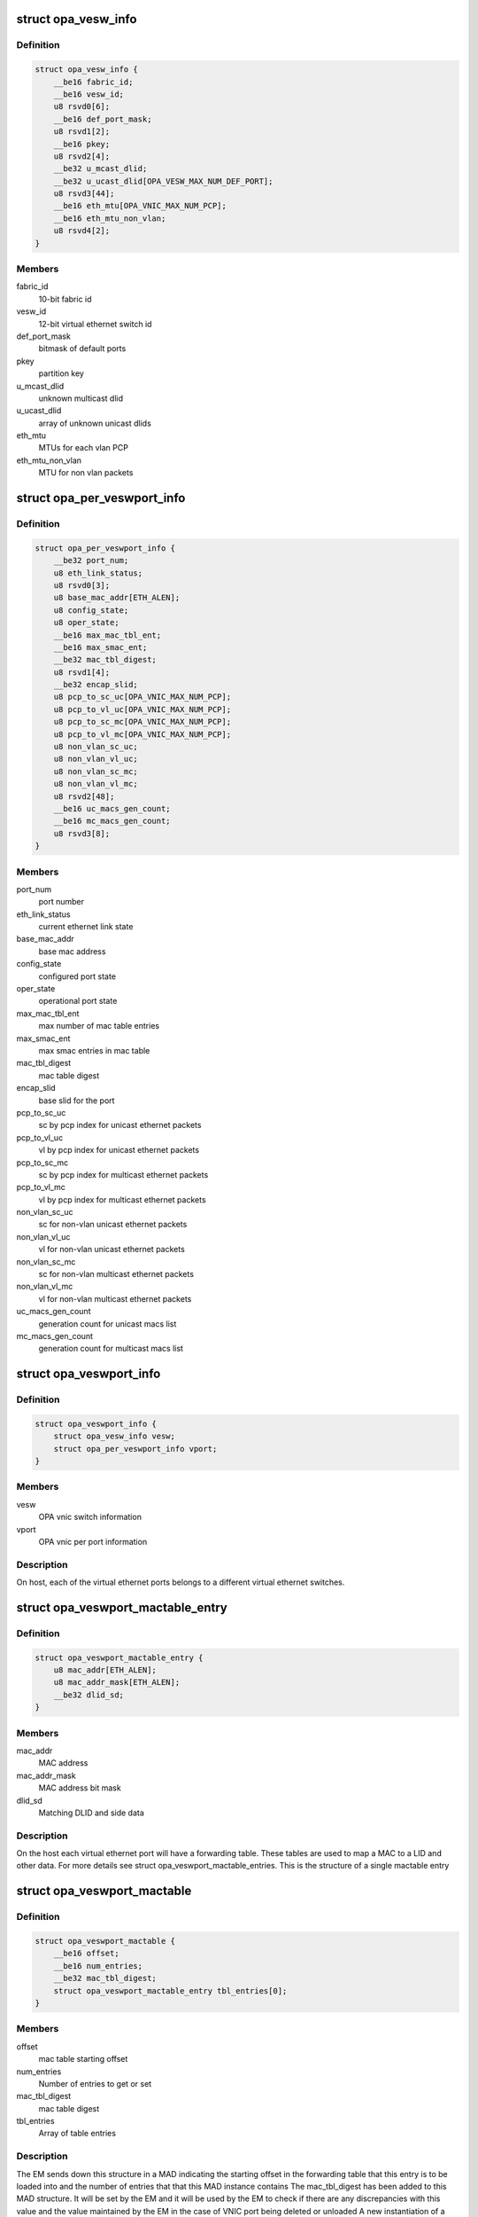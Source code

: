 .. -*- coding: utf-8; mode: rst -*-
.. src-file: drivers/infiniband/ulp/opa_vnic/opa_vnic_encap.h

.. _`opa_vesw_info`:

struct opa_vesw_info
====================

.. c:type:: struct opa_vesw_info

    OPA vnic switch information

.. _`opa_vesw_info.definition`:

Definition
----------

.. code-block:: c

    struct opa_vesw_info {
        __be16 fabric_id;
        __be16 vesw_id;
        u8 rsvd0[6];
        __be16 def_port_mask;
        u8 rsvd1[2];
        __be16 pkey;
        u8 rsvd2[4];
        __be32 u_mcast_dlid;
        __be32 u_ucast_dlid[OPA_VESW_MAX_NUM_DEF_PORT];
        u8 rsvd3[44];
        __be16 eth_mtu[OPA_VNIC_MAX_NUM_PCP];
        __be16 eth_mtu_non_vlan;
        u8 rsvd4[2];
    }

.. _`opa_vesw_info.members`:

Members
-------

fabric_id
    10-bit fabric id

vesw_id
    12-bit virtual ethernet switch id

def_port_mask
    bitmask of default ports

pkey
    partition key

u_mcast_dlid
    unknown multicast dlid

u_ucast_dlid
    array of unknown unicast dlids

eth_mtu
    MTUs for each vlan PCP

eth_mtu_non_vlan
    MTU for non vlan packets

.. _`opa_per_veswport_info`:

struct opa_per_veswport_info
============================

.. c:type:: struct opa_per_veswport_info

    OPA vnic per port information

.. _`opa_per_veswport_info.definition`:

Definition
----------

.. code-block:: c

    struct opa_per_veswport_info {
        __be32 port_num;
        u8 eth_link_status;
        u8 rsvd0[3];
        u8 base_mac_addr[ETH_ALEN];
        u8 config_state;
        u8 oper_state;
        __be16 max_mac_tbl_ent;
        __be16 max_smac_ent;
        __be32 mac_tbl_digest;
        u8 rsvd1[4];
        __be32 encap_slid;
        u8 pcp_to_sc_uc[OPA_VNIC_MAX_NUM_PCP];
        u8 pcp_to_vl_uc[OPA_VNIC_MAX_NUM_PCP];
        u8 pcp_to_sc_mc[OPA_VNIC_MAX_NUM_PCP];
        u8 pcp_to_vl_mc[OPA_VNIC_MAX_NUM_PCP];
        u8 non_vlan_sc_uc;
        u8 non_vlan_vl_uc;
        u8 non_vlan_sc_mc;
        u8 non_vlan_vl_mc;
        u8 rsvd2[48];
        __be16 uc_macs_gen_count;
        __be16 mc_macs_gen_count;
        u8 rsvd3[8];
    }

.. _`opa_per_veswport_info.members`:

Members
-------

port_num
    port number

eth_link_status
    current ethernet link state

base_mac_addr
    base mac address

config_state
    configured port state

oper_state
    operational port state

max_mac_tbl_ent
    max number of mac table entries

max_smac_ent
    max smac entries in mac table

mac_tbl_digest
    mac table digest

encap_slid
    base slid for the port

pcp_to_sc_uc
    sc by pcp index for unicast ethernet packets

pcp_to_vl_uc
    vl by pcp index for unicast ethernet packets

pcp_to_sc_mc
    sc by pcp index for multicast ethernet packets

pcp_to_vl_mc
    vl by pcp index for multicast ethernet packets

non_vlan_sc_uc
    sc for non-vlan unicast ethernet packets

non_vlan_vl_uc
    vl for non-vlan unicast ethernet packets

non_vlan_sc_mc
    sc for non-vlan multicast ethernet packets

non_vlan_vl_mc
    vl for non-vlan multicast ethernet packets

uc_macs_gen_count
    generation count for unicast macs list

mc_macs_gen_count
    generation count for multicast macs list

.. _`opa_veswport_info`:

struct opa_veswport_info
========================

.. c:type:: struct opa_veswport_info

    OPA vnic port information

.. _`opa_veswport_info.definition`:

Definition
----------

.. code-block:: c

    struct opa_veswport_info {
        struct opa_vesw_info vesw;
        struct opa_per_veswport_info vport;
    }

.. _`opa_veswport_info.members`:

Members
-------

vesw
    OPA vnic switch information

vport
    OPA vnic per port information

.. _`opa_veswport_info.description`:

Description
-----------

On host, each of the virtual ethernet ports belongs
to a different virtual ethernet switches.

.. _`opa_veswport_mactable_entry`:

struct opa_veswport_mactable_entry
==================================

.. c:type:: struct opa_veswport_mactable_entry

    single entry in the forwarding table

.. _`opa_veswport_mactable_entry.definition`:

Definition
----------

.. code-block:: c

    struct opa_veswport_mactable_entry {
        u8 mac_addr[ETH_ALEN];
        u8 mac_addr_mask[ETH_ALEN];
        __be32 dlid_sd;
    }

.. _`opa_veswport_mactable_entry.members`:

Members
-------

mac_addr
    MAC address

mac_addr_mask
    MAC address bit mask

dlid_sd
    Matching DLID and side data

.. _`opa_veswport_mactable_entry.description`:

Description
-----------

On the host each virtual ethernet port will have
a forwarding table. These tables are used to
map a MAC to a LID and other data. For more
details see struct opa_veswport_mactable_entries.
This is the structure of a single mactable entry

.. _`opa_veswport_mactable`:

struct opa_veswport_mactable
============================

.. c:type:: struct opa_veswport_mactable

    Forwarding table array

.. _`opa_veswport_mactable.definition`:

Definition
----------

.. code-block:: c

    struct opa_veswport_mactable {
        __be16 offset;
        __be16 num_entries;
        __be32 mac_tbl_digest;
        struct opa_veswport_mactable_entry tbl_entries[0];
    }

.. _`opa_veswport_mactable.members`:

Members
-------

offset
    mac table starting offset

num_entries
    Number of entries to get or set

mac_tbl_digest
    mac table digest

tbl_entries
    Array of table entries

.. _`opa_veswport_mactable.description`:

Description
-----------

The EM sends down this structure in a MAD indicating
the starting offset in the forwarding table that this
entry is to be loaded into and the number of entries
that that this MAD instance contains
The mac_tbl_digest has been added to this MAD structure. It will be set by
the EM and it will be used by the EM to check if there are any
discrepancies with this value and the value
maintained by the EM in the case of VNIC port being deleted or unloaded
A new instantiation of a VNIC will always have a value of zero.
This value is stored as part of the vnic adapter structure and will be
accessed by the GET and SET routines for both the mactable entries and the
veswport info.

.. _`opa_veswport_summary_counters`:

struct opa_veswport_summary_counters
====================================

.. c:type:: struct opa_veswport_summary_counters

    summary counters

.. _`opa_veswport_summary_counters.definition`:

Definition
----------

.. code-block:: c

    struct opa_veswport_summary_counters {
        __be16 vp_instance;
        __be16 vesw_id;
        __be32 veswport_num;
        __be64 tx_errors;
        __be64 rx_errors;
        __be64 tx_packets;
        __be64 rx_packets;
        __be64 tx_bytes;
        __be64 rx_bytes;
        __be64 tx_unicast;
        __be64 tx_mcastbcast;
        __be64 tx_untagged;
        __be64 tx_vlan;
        __be64 tx_64_size;
        __be64 tx_65_127;
        __be64 tx_128_255;
        __be64 tx_256_511;
        __be64 tx_512_1023;
        __be64 tx_1024_1518;
        __be64 tx_1519_max;
        __be64 rx_unicast;
        __be64 rx_mcastbcast;
        __be64 rx_untagged;
        __be64 rx_vlan;
        __be64 rx_64_size;
        __be64 rx_65_127;
        __be64 rx_128_255;
        __be64 rx_256_511;
        __be64 rx_512_1023;
        __be64 rx_1024_1518;
        __be64 rx_1519_max;
        __be64 reserved[16];
    }

.. _`opa_veswport_summary_counters.members`:

Members
-------

vp_instance
    vport instance on the OPA port

vesw_id
    virtual ethernet switch id

veswport_num
    virtual ethernet switch port number

tx_errors
    transmit errors

rx_errors
    receive errors

tx_packets
    transmit packets

rx_packets
    receive packets

tx_bytes
    transmit bytes

rx_bytes
    receive bytes

tx_unicast
    unicast packets transmitted

tx_mcastbcast
    multicast/broadcast packets transmitted

tx_untagged
    non-vlan packets transmitted

tx_vlan
    vlan packets transmitted

tx_64_size
    transmit packet length is 64 bytes

tx_65_127
    transmit packet length is >=65 and < 127 bytes

tx_128_255
    transmit packet length is >=128 and < 255 bytes

tx_256_511
    transmit packet length is >=256 and < 511 bytes

tx_512_1023
    transmit packet length is >=512 and < 1023 bytes

tx_1024_1518
    transmit packet length is >=1024 and < 1518 bytes

tx_1519_max
    transmit packet length >= 1519 bytes

rx_unicast
    unicast packets received

rx_mcastbcast
    multicast/broadcast packets received

rx_untagged
    non-vlan packets received

rx_vlan
    vlan packets received

rx_64_size
    received packet length is 64 bytes

rx_65_127
    received packet length is >=65 and < 127 bytes

rx_128_255
    received packet length is >=128 and < 255 bytes

rx_256_511
    received packet length is >=256 and < 511 bytes

rx_512_1023
    received packet length is >=512 and < 1023 bytes

rx_1024_1518
    received packet length is >=1024 and < 1518 bytes

rx_1519_max
    received packet length >= 1519 bytes

.. _`opa_veswport_summary_counters.description`:

Description
-----------

All the above are counters of corresponding conditions.

.. _`opa_veswport_error_counters`:

struct opa_veswport_error_counters
==================================

.. c:type:: struct opa_veswport_error_counters

    error counters

.. _`opa_veswport_error_counters.definition`:

Definition
----------

.. code-block:: c

    struct opa_veswport_error_counters {
        __be16 vp_instance;
        __be16 vesw_id;
        __be32 veswport_num;
        __be64 tx_errors;
        __be64 rx_errors;
        __be64 rsvd0;
        __be64 tx_smac_filt;
        __be64 rsvd1;
        __be64 rsvd2;
        __be64 rsvd3;
        __be64 tx_dlid_zero;
        __be64 rsvd4;
        __be64 tx_logic;
        __be64 rsvd5;
        __be64 tx_drop_state;
        __be64 rx_bad_veswid;
        __be64 rsvd6;
        __be64 rx_runt;
        __be64 rx_oversize;
        __be64 rsvd7;
        __be64 rx_eth_down;
        __be64 rx_drop_state;
        __be64 rx_logic;
        __be64 rsvd8;
        __be64 rsvd9[16];
    }

.. _`opa_veswport_error_counters.members`:

Members
-------

vp_instance
    vport instance on the OPA port

vesw_id
    virtual ethernet switch id

veswport_num
    virtual ethernet switch port number

tx_errors
    transmit errors

rx_errors
    receive errors

rsvd0
    *undescribed*

tx_smac_filt
    smac filter errors

rsvd1
    *undescribed*

rsvd2
    *undescribed*

rsvd3
    *undescribed*

tx_dlid_zero
    transmit packets with invalid dlid

rsvd4
    *undescribed*

tx_logic
    other transmit errors

rsvd5
    *undescribed*

tx_drop_state
    packet tansmission in non-forward port state

rx_bad_veswid
    received packet with invalid vesw id

rsvd6
    *undescribed*

rx_runt
    received ethernet packet with length < 64 bytes

rx_oversize
    received ethernet packet with length > MTU size

rsvd7
    *undescribed*

rx_eth_down
    received packets when interface is down

rx_drop_state
    received packets in non-forwarding port state

rx_logic
    other receive errors

rsvd8
    *undescribed*

.. _`opa_veswport_error_counters.description`:

Description
-----------

All the above are counters of corresponding erorr conditions.

.. _`opa_veswport_trap`:

struct opa_veswport_trap
========================

.. c:type:: struct opa_veswport_trap

    Trap message sent to EM by VNIC

.. _`opa_veswport_trap.definition`:

Definition
----------

.. code-block:: c

    struct opa_veswport_trap {
        __be16 fabric_id;
        __be16 veswid;
        __be32 veswportnum;
        __be16 opaportnum;
        u8 veswportindex;
        u8 opcode;
        __be32 reserved;
    }

.. _`opa_veswport_trap.members`:

Members
-------

fabric_id
    10 bit fabric id

veswid
    12 bit virtual ethernet switch id

veswportnum
    logical port number on the Virtual switch

opaportnum
    physical port num (redundant on host)

veswportindex
    switch port index on opa port 0 based

opcode
    operation

reserved
    32 bit for alignment

.. _`opa_veswport_trap.description`:

Description
-----------

The VNIC will send trap messages to the Ethernet manager to
inform it about changes to the VNIC config, behaviour etc.
This is the format of the trap payload.

.. _`opa_vnic_iface_mac_entry`:

struct opa_vnic_iface_mac_entry
===============================

.. c:type:: struct opa_vnic_iface_mac_entry

    single entry in the mac list

.. _`opa_vnic_iface_mac_entry.definition`:

Definition
----------

.. code-block:: c

    struct opa_vnic_iface_mac_entry {
        u8 mac_addr[ETH_ALEN];
    }

.. _`opa_vnic_iface_mac_entry.members`:

Members
-------

mac_addr
    MAC address

.. _`opa_veswport_iface_macs`:

struct opa_veswport_iface_macs
==============================

.. c:type:: struct opa_veswport_iface_macs

    Msg to set globally administered MAC

.. _`opa_veswport_iface_macs.definition`:

Definition
----------

.. code-block:: c

    struct opa_veswport_iface_macs {
        __be16 start_idx;
        __be16 num_macs_in_msg;
        __be16 tot_macs_in_lst;
        __be16 gen_count;
        struct opa_vnic_iface_mac_entry entry[0];
    }

.. _`opa_veswport_iface_macs.members`:

Members
-------

start_idx
    position of first entry (0 based)

num_macs_in_msg
    number of MACs in this message

tot_macs_in_lst
    The total number of MACs the agent has

gen_count
    gen_count to indicate change

entry
    The mac list entry

.. _`opa_veswport_iface_macs.description`:

Description
-----------

Same attribute IDS and attribute modifiers as in locally administered
addresses used to set globally administered addresses

.. _`opa_vnic_vema_mad`:

struct opa_vnic_vema_mad
========================

.. c:type:: struct opa_vnic_vema_mad

    Generic VEMA MAD

.. _`opa_vnic_vema_mad.definition`:

Definition
----------

.. code-block:: c

    struct opa_vnic_vema_mad {
        struct ib_mad_hdr mad_hdr;
        struct ib_rmpp_hdr rmpp_hdr;
        u8 reserved;
        u8 oui[3];
        u8 data[OPA_VNIC_EMA_DATA];
    }

.. _`opa_vnic_vema_mad.members`:

Members
-------

mad_hdr
    Generic MAD header

rmpp_hdr
    RMPP header for vendor specific MADs

reserved
    *undescribed*

oui
    Unique org identifier

data
    MAD data

.. _`opa_vnic_notice_attr`:

struct opa_vnic_notice_attr
===========================

.. c:type:: struct opa_vnic_notice_attr

    Generic Notice MAD

.. _`opa_vnic_notice_attr.definition`:

Definition
----------

.. code-block:: c

    struct opa_vnic_notice_attr {
        u8 gen_type;
        u8 oui_1;
        u8 oui_2;
        u8 oui_3;
        __be16 trap_num;
        __be16 toggle_count;
        __be32 issuer_lid;
        __be32 reserved;
        u8 issuer_gid[16];
        u8 raw_data[64];
    }

.. _`opa_vnic_notice_attr.members`:

Members
-------

gen_type
    Generic/Specific bit and type of notice

oui_1
    Vendor ID byte 1

oui_2
    Vendor ID byte 2

oui_3
    Vendor ID byte 3

trap_num
    Trap number

toggle_count
    Notice toggle bit and count value

issuer_lid
    Trap issuer's lid

reserved
    *undescribed*

issuer_gid
    Issuer GID (only if Report method)

raw_data
    Trap message body

.. _`opa_vnic_vema_mad_trap`:

struct opa_vnic_vema_mad_trap
=============================

.. c:type:: struct opa_vnic_vema_mad_trap

    Generic VEMA MAD Trap

.. _`opa_vnic_vema_mad_trap.definition`:

Definition
----------

.. code-block:: c

    struct opa_vnic_vema_mad_trap {
        struct ib_mad_hdr mad_hdr;
        struct ib_rmpp_hdr rmpp_hdr;
        u8 reserved;
        u8 oui[3];
        struct opa_vnic_notice_attr notice;
    }

.. _`opa_vnic_vema_mad_trap.members`:

Members
-------

mad_hdr
    Generic MAD header

rmpp_hdr
    RMPP header for vendor specific MADs

reserved
    *undescribed*

oui
    Unique org identifier

notice
    Notice structure

.. This file was automatic generated / don't edit.

